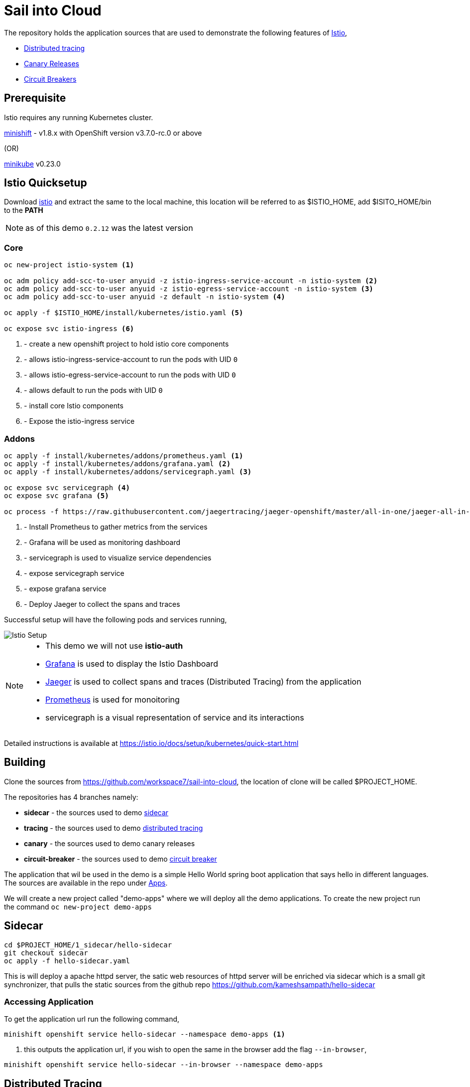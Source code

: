 :linkattrs:

= Sail into Cloud

The repository holds the application sources that are used to demonstrate the following features of https://istio.io/[Istio],

* https://istio.io/docs/tasks/zipkin-tracing.html[Distributed tracing]
* https://istio.io/docs/reference/config/traffic-rules/routing-rules.html[Canary Releases]
* https://istio.io/docs/reference/config/traffic-rules/destination-policies.html#istio.proxy.v1.config.CircuitBreaker[Circuit Breakers]

[[pre-req]]
== Prerequisite

Istio requires any running Kubernetes cluster. 

https://github.com/minishift/minishift[minishift] - v1.8.x with OpenShift version v3.7.0-rc.0 or above

(OR)

https://kubernetes.io/docs/getting-started-guides/minikube/[minikube] v0.23.0

[[istio-setup]]
== Istio Quicksetup

Download https://github.com/istio/istio/releases/latest[istio] and extract the same to the local machine, this location will be referred to as $ISTIO_HOME,
add $ISITO_HOME/bin to the *PATH*

NOTE: as of this demo `0.2.12` was the latest version

=== Core 
[code,sh]
----
oc new-project istio-system <1>

oc adm policy add-scc-to-user anyuid -z istio-ingress-service-account -n istio-system <2>
oc adm policy add-scc-to-user anyuid -z istio-egress-service-account -n istio-system <3>
oc adm policy add-scc-to-user anyuid -z default -n istio-system <4>

oc apply -f $ISTIO_HOME/install/kubernetes/istio.yaml <5>

oc expose svc istio-ingress <6>
----

<1> - create a new openshift project to hold istio core components
<2> - allows istio-ingress-service-account to run the pods with UID `0`
<3> - allows istio-egress-service-account to run the pods with UID `0`
<4> - allows default to run the pods with UID `0`
<5> - install core Istio components
<6> - Expose the istio-ingress service

=== Addons 

[code,sh]
----
oc apply -f install/kubernetes/addons/prometheus.yaml <1>
oc apply -f install/kubernetes/addons/grafana.yaml <2>
oc apply -f install/kubernetes/addons/servicegraph.yaml <3>

oc expose svc servicegraph <4>
oc expose svc grafana <5>

oc process -f https://raw.githubusercontent.com/jaegertracing/jaeger-openshift/master/all-in-one/jaeger-all-in-one-template.yml | oc create -f - <6>
----

<1> - Install Prometheus to gather metrics from the services
<2> - Grafana will be used as monitoring dashboard 
<3> - servicegraph is used to visualize service dependencies
<4> - expose servicegraph service
<5> - expose grafana service
<6> - Deploy Jaeger to collect the spans and traces

Successful setup will have the following pods and services running,

image::./istio_setup.png[Istio Setup]

[NOTE]
====
* This demo we will not use *istio-auth*
* https://grafana.com/[Grafana] is used to display the Istio Dashboard
* https://uber.github.io/jaeger/[Jaeger] is used to collect spans and traces (Distributed Tracing) from the application
* https://prometheus.io/[Prometheus] is used for monoitoring
* servicegraph is a visual representation of service and its interactions
====

Detailed instructions is available at https://istio.io/docs/setup/kubernetes/quick-start.html

[[building]]
== Building

Clone the sources from https://github.com/workspace7/sail-into-cloud, the location of clone will be called $PROJECT_HOME.

The repositories has 4 branches namely:

* *sidecar* - the sources used to demo http://blog.kubernetes.io/2015/06/the-distributed-system-toolkit-patterns.html[sidecar]
* *tracing* - the sources used to demo https://istio.io/docs/tasks/telemetry/distributed-tracing.html[distributed tracing]
* *canary* - the sources used to demo canary releases
* *circuit-breaker* - the sources used to demo https://martinfowler.com/bliki/CircuitBreaker.html[circuit breaker]

The application that wil be used in the demo is a simple Hello World spring boot application that says hello in different languages. The sources are available
in the repo under link:./apps[Apps].

We will create a new project called "demo-apps" where we will deploy all the demo applications. To create the new project run the command 
`oc new-project demo-apps`

[[sidecar]]
== Sidecar

[code,sh]
----
cd $PROJECT_HOME/1_sidecar/hello-sidecar
git checkout sidecar
oc apply -f hello-sidecar.yaml
----

This is will deploy a apache httpd server, the satic web resources of httpd server will be enriched via sidecar which is a small git synchronizer, that pulls
the static sources from the github repo https://github.com/kameshsampath/hello-sidecar

=== Accessing Application

To get the application url run the following command,

[code,sh]
----
minishift openshift service hello-sidecar --namespace demo-apps <1>
----

<1> this outputs the application url, if you wish to open the same in the browser add the flag `--in-browser`,

[code,sh]
----
minishift openshift service hello-sidecar --in-browser --namespace demo-apps
----

[[distributed-tracing]]
== Distributed Tracing

This demo shows how to do distributed tracing with https://istio.io[Istio], this steps requires <<istio-setup>> is done and all pods are up and running.

=== Building the application
[code,sh]
----
eval $(minikube docker-env) <1>
cd $PROJECT_HOME/apps
git checkout tracing <2>
./mvnw clean install
----

<1> setup the DOCKER_HOST and other environment variables that will be required to build and push the DOCKER images
<2> Checkout out the `tracing` tag

Successful build will show the following version *1.0* of the application docker images,

image::./app_docker_images_v1.png[Application Docker Images v1.0]

=== Deploying the application

The application can be deployed to Istio service mesh using the following commands,

[code,sh]
----
cd $PROJECT_HOME/2_tracing/istio
oc apply -f <(istioctl kube-inject -f $PROJECT_HOME/2_tracing/istio/helloworld.yaml) <1>
----

(OR)

The source repo $PROJECT_HOME/2_tracing/istio folder already has the istio service mesh injected deployments _itsio_helloworld.yaml_, which could also be
used directly as shown below,

[code,sh]
----
cd $PROJECT_HOME/2_tracing/istio
oc apply -f itsio_helloworld.yaml
----

Successful deployment will show the following pods running,

image::./app_pods_v1.png[Application Pods v1.0]

<1> Add the Istio service mesh related https://kubernetes.io/docs/concepts/workloads/pods/init-containers/[init-containers] and sidecar proxy

== Accessing the application

All the application urls are exposed using https://kubernetes.io/docs/concepts/services-networking/ingress/[ingress] routes, hence to access the application we need to find the `istio-ingress` service `NodePort` and the route path to the application. 

The following command access `istio-ingress` route. Use the host with __http__ to access ingress paths

[code,sh]
----
oc get route -n istio-system istio-ingress
----

(OR)
[code,sh]
----
oc get route -n istio-system istio-ingress -o jsonpath='{.spec.host}'
----

e.g. to access hello-world-tracer the URL will look like `http://<output-of-command>/hellotracer`

=== Service Dependencies

The following graph shows the service dependencies,

image::./service_deps.png[Service Dependencies]

=== Seeing Traces and Span

Access the Zipkin `minikube service zipkin` or you can run the following command as well `curl $(minikube service zipkin --url)`

image::./jaeger_traces.png[Zipkin Traces]

[[canary-release]]
== Canary Release

In this we will deploy a new version of the "hola" application and add some routing rules to enable https://martinfowler.com/bliki/CanaryRelease.html[Canary Release]
that distributes the load between two versions of the applications using https://istio.io/docs/tasks/request-routing.html[Istio Routing Rules]

=== Building the application
[code,sh]
----
eval $(minikube docker-env) <1>
git checkout canary <2>
cd $PROJECT_HOME/apps/hola
./mvnw clean install
----

<1> setup the DOCKER_HOST and other environment variables that will be required to build and push the DOCKER images, if you have already done this, no need to repeat but its required whenever a new shell is opened
<2> Checkout out the `canary` tag

Successful build will show the following version *2.0* of the hola application docker image,

image::./app_hola_images_v2.png[Hola Application Docker Image v2.0]

=== Deploying the application

The application can be deployed to Istio service mesh using the following commands,

[code,sh]
----
cd $PROJECT_HOME/3_canary/istio
oc apply -f <(istioctl kube-inject -f $PROJECT_HOME/3_canary/istio/hola-v2.yaml)
----

(OR)

The source repo $PROJECT_HOME/2_tracing/istio folder already has the istio service mesh injected deployments _itsio_hola-v2.yaml_, which could also be
used directy as shown below,

[code,sh]
----
cd $PROJECT_HOME/3_canary/istio
oc apply -f istio_hola-v2.yaml
----

Successful deployment will show the following pods running,

image::./app_hola_v2.png[Hola Pods v2.0]

=== Creating Routing route rules

The following command creates the two Istio routing rules,

* that distributes the application traffic in the ratio of 1:4 between v1.0 and v2.0 of the hola application
* routes all traffic to v2.0 of hola application if the request has the header *cust-type=premium*

[code,sh]
----
cd $PROJECT_HOME/3_canary/istio
istioctl create -f hola-rules.yaml
----

=== Accessing the application

If you run a load test with any load test tools like jmeter, gating etc., to the url `minikube ip:<ingress-port>/hellotracer` to see the routing rules getting applied.

==== Traffic without headers

image::./hola_route_dist.png[Hola Route Distribution]

==== Traffic with header cust-type=premium

image::./hola_route_premium_dist.png[Hola Route for Premium Customers]

[[circuit-breakers]]
== Circuit Breakers

In this we will deploy a new version of the "aloha" application and add some routing rules to enable https://martinfowler.com/bliki/CircuitBreaker.html[Circuit Breakers]
that distributes the load between two versions of the applications using https://istio.io/docs/tasks/request-routing.html[Istio Routing Rules]

=== Building the application
[code,sh]
----
eval $(minikube docker-env) <1>
git checkout circuit-breaker <2>
cd $PROJECT_HOME/apps/aloha
./mvnw clean install
cd $PROJECT_HOME/apps/helloworld
mvn clean install
----

1> setup the DOCKER_HOST and other environment variables that will be required to build and push the DOCKER images, if you have already done this, no need to repeat but its required whenever a new shell is opened
<2> Checkout out the `circuit-breaker` tag

Successful build will show the following version *2.0* of the hola application docker image,

image::./app_aloha_helloworld_images_v2.png[Aloha/HelloWorld Application Docker Image v2.0]

=== Deploying the application

The application can be deployed to Istio service mesh using the following commands,

[code,sh]
----
cd $PROJECT_HOME/4_circuit_breaker/istio
oc apply -f <(istioctl kube-inject -f $PROJECT_HOME/4_circuit_breaker/istio/circuit-breaker.yaml)
----

(OR)

The source repo $PROJECT_HOME/2_tracing/istio folder already has the istio service mesh injected deployments _itsio_circuit-breaker.yaml_, which could also be
used directy as shown below,

[code,sh]
----
cd $PROJECT_HOME/4_circuit_breaker/istio
oc apply -f circuit-breaker.yaml
----
Successful deployment will show the following pods running,

image::./app_helloworld_aloha_pods_v2.png[HelloWorld Aloha Pods v2.0]

=== Creating Destination policies

Running the following command will create the destination policy to aloha that will apply the circuit breakers,

[code,sh]
----
cd $PROJECT_HOME/4_circuit_breaker/istio
istioctl create -f aloha-cb-policy.yaml
----

==== Apply new Ingress rules

Add the new ingress rule that will add new ingress route to `aloha2` path

[code,sh]
----
cd $PROJECT_HOME/4_circuit_breaker/istio
oc apply -f helloworld_ingress.yaml
----

=== Checking Circuit Breakers

Run the following command,

[code,sh]
----
for i in {1..10}; do $(minikube ip):31513/aloha2 ; echo ""; done; <1>
----

<1> `31513` is the istio-ingress `NodePort`, this can be found using the command `oc get svc istio-ingress -o jsonpath='{.spec.ports[0].nodePort}'`

--END--
